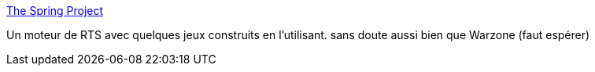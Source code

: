 :jbake-type: post
:jbake-status: published
:jbake-title: The Spring Project
:jbake-tags: software,freeware,windows,macosx,linux,@totest,jeu,rts,_mois_sept.,_année_2010
:jbake-date: 2010-09-24
:jbake-depth: ../
:jbake-uri: shaarli/1285334853000.adoc
:jbake-source: https://nicolas-delsaux.hd.free.fr/Shaarli?searchterm=http%3A%2F%2Fspringrts.com%2F&searchtags=software+freeware+windows+macosx+linux+%40totest+jeu+rts+_mois_sept.+_ann%C3%A9e_2010
:jbake-style: shaarli

http://springrts.com/[The Spring Project]

Un moteur de RTS avec quelques jeux construits en l'utilisant. sans doute aussi bien que Warzone (faut espérer)
